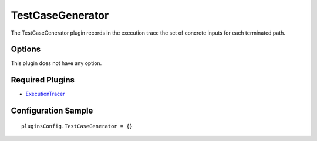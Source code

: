=================
TestCaseGenerator
=================

The TestCaseGenerator plugin records in the execution trace the set of concrete inputs for each terminated path.

Options
-------

This plugin does not have any option.


Required Plugins
----------------

* `ExecutionTracer <ExecutionTracer.html>`_

Configuration Sample
--------------------

::

    pluginsConfig.TestCaseGenerator = {}

